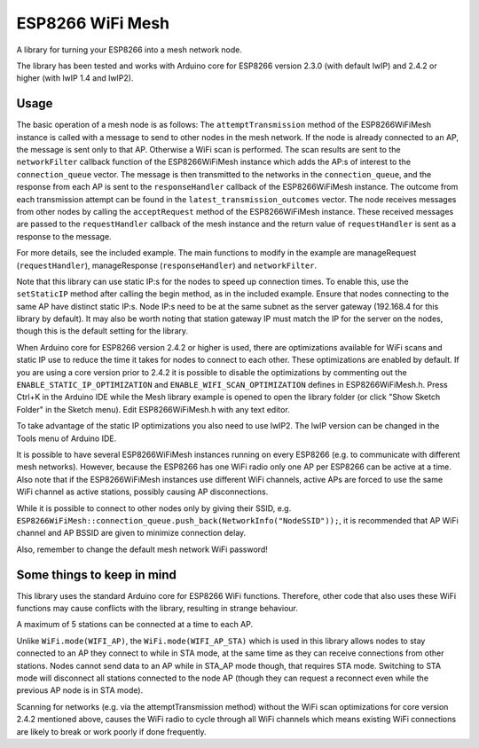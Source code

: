 ESP8266 WiFi Mesh
=================

A library for turning your ESP8266 into a mesh network node.

The library has been tested and works with Arduino core for ESP8266 version 2.3.0 (with default lwIP) and 2.4.2 or higher (with lwIP 1.4 and lwIP2).

Usage
-----

The basic operation of a mesh node is as follows:
The ``attemptTransmission`` method of the ESP8266WiFiMesh instance is called with a message to send to other nodes in the mesh network. If the node is already connected to an AP, the message is sent only to that AP. Otherwise a WiFi scan is performed. The scan results are sent to the ``networkFilter`` callback function of the ESP8266WiFiMesh instance which adds the AP:s of interest to the ``connection_queue`` vector. The message is then transmitted to the networks in the ``connection_queue``, and the response from each AP is sent to the ``responseHandler`` callback of the ESP8266WiFiMesh instance. The outcome from each transmission attempt can be found in the ``latest_transmission_outcomes`` vector. 
The node receives messages from other nodes by calling the ``acceptRequest`` method of the ESP8266WiFiMesh instance. These received messages are passed to the ``requestHandler`` callback of the mesh instance and the return value of ``requestHandler`` is sent as a response to the message.

For more details, see the included example. The main functions to modify in the example are manageRequest (``requestHandler``), manageResponse (``responseHandler``) and ``networkFilter``.

Note that this library can use static IP:s for the nodes to speed up connection times. To enable this, use the ``setStaticIP`` method after calling the begin method, as in the included example. Ensure that nodes connecting to the same AP have distinct static IP:s. Node IP:s need to be at the same subnet as the server gateway (192.168.4 for this library by default). It may also be worth noting that station gateway IP must match the IP for the server on the nodes, though this is the default setting for the library.

When Arduino core for ESP8266 version 2.4.2 or higher is used, there are optimizations available for WiFi scans and static IP use to reduce the time it takes for nodes to connect to each other. These optimizations are enabled by default. If you are using a core version prior to 2.4.2 it is possible to disable the optimizations by commenting out the ``ENABLE_STATIC_IP_OPTIMIZATION`` and ``ENABLE_WIFI_SCAN_OPTIMIZATION`` defines in ESP8266WiFiMesh.h. Press Ctrl+K in the Arduino IDE while the Mesh library example is opened to open the library folder (or click "Show Sketch Folder" in the Sketch menu). Edit ESP8266WiFiMesh.h with any text editor.

To take advantage of the static IP optimizations you also need to use lwIP2. The lwIP version can be changed in the Tools menu of Arduino IDE.

It is possible to have several ESP8266WiFiMesh instances running on every ESP8266 (e.g. to communicate with different mesh networks). However, because the ESP8266 has one WiFi radio only one AP per ESP8266 can be active at a time. Also note that if the ESP8266WiFiMesh instances use different WiFi channels, active APs are forced to use the same WiFi channel as active stations, possibly causing AP disconnections.

While it is possible to connect to other nodes only by giving their SSID, e.g. ``ESP8266WiFiMesh::connection_queue.push_back(NetworkInfo("NodeSSID"));``, it is recommended that AP WiFi channel and AP BSSID are given to minimize connection delay.

Also, remember to change the default mesh network WiFi password!

Some things to keep in mind
---------------------------

This library uses the standard Arduino core for ESP8266 WiFi functions. Therefore, other code that also uses these WiFi functions may cause conflicts with the library, resulting in strange behaviour.

A maximum of 5 stations can be connected at a time to each AP.

Unlike ``WiFi.mode(WIFI_AP)``, the ``WiFi.mode(WIFI_AP_STA)`` which is used in this library allows nodes to stay connected to an AP they connect to while in STA mode, at the same time as they can receive connections from other stations. Nodes cannot send data to an AP while in STA_AP mode though, that requires STA mode. Switching to STA mode will disconnect all stations connected to the node AP (though they can request a reconnect even while the previous AP node is in STA mode).

Scanning for networks (e.g. via the attemptTransmission method) without the WiFi scan optimizations for core version 2.4.2 mentioned above, causes the WiFi radio to cycle through all WiFi channels which means existing WiFi connections are likely to break or work poorly if done frequently.